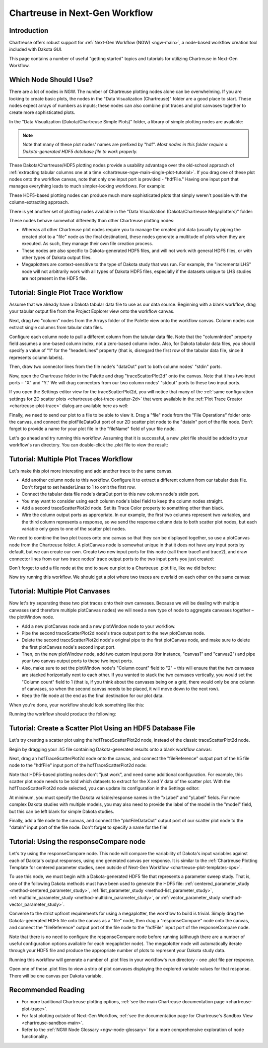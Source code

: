 .. _chartreuse-ngw-main:

"""""""""""""""""""""""""""""""
Chartreuse in Next-Gen Workflow
"""""""""""""""""""""""""""""""

============
Introduction
============

Chartreuse offers robust support for :ref:`Next-Gen Workflow (NGW) <ngw-main>`, a node-based workflow creation tool included with Dakota GUI.

This page contains a number of useful "getting started" topics and tutorials for utilizing Chartreuse in Next-Gen Workflow.

.. _ngw-choosing-node-guide:

========================
Which Node Should I Use?
========================

There are a lot of nodes in NGW. The number of Chartreuse plotting nodes alone can be overwhelming. 
If you are looking to create basic plots, the nodes in the "Data Visualization (Chartreuse)" folder are a good place to start.
These nodes expect arrays of numbers as inputs; these nodes can also combine plot traces and plot canvases together
to create more sophisticated plots.

.. image:: img/Plotting_Workflow_12.png
   :alt: Data Visualization (Chartreuse)

In the "Data Visualization (Dakota/Chartreuse Simple Plots)" folder, a library of simple plotting nodes are available:

.. image:: img/Plotting_HDF_1.png
   :alt: "Data Visualization (Dakota/Chartreuse Simple Plots)" nodes
   
.. note::

   Note that many of these plot nodes' names are prefixed by "hdf".  *Most nodes in this folder require a Dakota-generated HDF5 database file to work properly.*

These Dakota/Chartreuse/HDF5 plotting nodes provide a usability advantage over the old-school approach of :ref:`extracting tabular columns one at a time <chartreuse-ngw-main-single-plot-tutorial>`.
If you drag one of these plot nodes onto the workflow canvas, note that only one input port is provided - "hdfFile."  Having
one input port that manages everything leads to much simpler-looking workflows.  For example:

.. image:: img/Plotting_HDF_2.png
   :alt: A simpler HDF-style workflow

These HDF5-based plotting nodes can produce much more sophisticated plots that simply weren't possible with the column-extracting approach.

.. _chartreuse-ngw-composite-plotters:

There is yet another set of plotting nodes available in the "Data Visualization (Dakota/Chartreuse Megaplotters)" folder:

.. image:: img/Plotting_HDF_4.png
   :alt: This is the last of the plotting nodes, I promise

These nodes behave somewhat differently than other Chartreuse plotting nodes:

- Whereas all other Chartreuse plot nodes require you to manage the created plot data (usually by piping the created plot to a "file"
  node as the final destination), these nodes generate a multitude of plots when they are executed.  As such, they manage their own file creation process.
- These nodes are also specific to Dakota-generated HDF5 files, and will not work with general HDF5 files, or with other types of Dakota output files.
- Megaplotters are context-sensitive to the type of Dakota study that was run.  For example, the "incrementalLHS"
  node will not arbitrarily work with all types of Dakota HDF5 files, especially if the datasets unique to LHS studies are not present in the
  HDF5 file.

.. _chartreuse-ngw-main-single-plot-tutorial:

====================================
Tutorial: Single Plot Trace Workflow
====================================

Assume that we already have a Dakota tabular data file to use as our data source.  Beginning with a blank workflow, drag your tabular
output file from the Project Explorer view onto the workflow canvas.

.. image:: img/Plotting_Workflow_1.png
   :alt: A file node

Next, drag two "column" nodes from the Arrays folder of the Palette view onto the workflow canvas.  Column nodes can extract single columns from tabular data files.

.. image:: img/Plotting_Workflow_2.png
   :alt: Two column nodes

Configure each column node to pull a different column from the tabular data file.  Note that the "columnIndex" property field assumes a one-based column
index, not a zero-based column index.  Also, for Dakota tabular data files, you should specify a value of "1" for the "headerLines" property (that is, disregard
the first row of the tabular data file, since it represents column labels).

Then, draw two connector lines from the file node's "dataOut" port to both column nodes' "stdin" ports.

.. image:: img/Plotting_Workflow_3.png
   :alt: Connecting the nodes

Now, open the Chartreuse folder in the Palette and drag "traceScatterPlot2d" onto the canvas.  Note that it has two input ports – "X" and "Y."  We will drag
connectors from our two column nodes' "stdout" ports to these two input ports.

.. image:: img/Plotting_Workflow_4.PNG
   :alt: A traceScatterPlot2d node

If you open the Settings editor view for the traceScatterPlot2d, you will notice that many of the
:ref:`same configuration settings for 2D scatter plots <chartreuse-plot-trace-scatter-2d>` that were available in the
:ref:`Plot Trace Creator <chartreuse-plot-trace>` dialog are available here as well:

.. image:: img/Plotting_Workflow_5.PNG
   :alt: The Settings editor

Finally, we need to send our plot to a file to be able to view it.  Drag a "file" node from the "File Operations" folder onto the canvas, and connect the
plotFileDataOut port of our 2D scatter plot node to the "dataIn" port of the file node.  Don't forget to provide a name for your plot file in the "fileName"
field of your file node.

.. image:: img/Plotting_Workflow_13.png
   :alt: Two column nodes

Let's go ahead and try running this workflow.  Assuming that it is successful, a new .plot file should be added to your workflow's run directory.
You can double-click the .plot file to view the result:

.. image:: img/Plotting_Workflow_6.png
   :alt: Our plot result
   
.. _chartreuse-ngw-main-multiple-trace-tutorial:

=======================================
Tutorial: Multiple Plot Traces Workflow
=======================================

Let's make this plot more interesting and add another trace to the same canvas.

- Add another column node to this workflow.  Configure it to extract a different column from our tabular data file.  Don't forget to set headerLines to 1 to omit the first row.
- Connect the tabular data file node's dataOut port to this new column node's stdin port.
- You may want to consider using each column node's label field to keep the column nodes straight.
- Add a second traceScatterPlot2d node.  Set its Trace Color property to something other than black.
- Wire the column output ports as appropriate.  In our example, the first two columns represent two variables, and the third column represents a response, so we send the
  response column data to both scatter plot nodes, but each variable only goes to one of the scatter plot nodes.

.. image:: img/Plotting_Workflow_7.png
   :alt: Example of column extractors

We need to combine the two plot traces onto one canvas so that they can be displayed together, so use a plotCanvas node from the Chartreuse folder.
A plotCanvas node is somewhat unique in that it does not have any input ports by default, but we can create our own.  Create two new input ports for this node
(call them trace1 and trace2), and draw connector lines from our two trace nodes' trace output ports to the two input ports you just created:

.. image:: img/Plotting_Workflow_8.png
   :alt: Example of PlotCanvas node

Don't forget to add a file node at the end to save our plot to a Chartreuse .plot file, like we did before:

.. image:: img/Plotting_Workflow_14.png
   :alt: Final workflow for this tutorial

Now try running this workflow.  We should get a plot where two traces are overlaid on each other on the same canvas:

.. image:: img/Plotting_Workflow_9.png
   :alt: Two traces on one canvas
   
.. _chartreuse-ngw-main-multiple-canvas-tutorial:

================================
Tutorial: Multiple Plot Canvases
================================

Now let's try separating these two plot traces onto their own canvases.  Because we will be dealing with multiple canvases (and therefore multiple
plotCanvas nodes) we will need a new type of node to aggregate canvases together – the plotWindow node.

- Add a new plotCanvas node and a new plotWindow node to your workflow.
- Pipe the second traceScatterPlot2d node's trace output port to the new plotCanvas node.
- Delete the second traceScatterPlot2d node's original pipe to the first plotCanvas node, and make sure to delete the first plotCanvas node's second input port.
- Then, on the new plotWindow node, add two custom input ports (for instance, "canvas1" and "canvas2") and pipe your two canvas output ports to these two input ports.
- Also, make sure to set the plotWindow node's "Column count" field to "2" – this will ensure that the two canvases are stacked horizontally next to each other.
  If you wanted to stack the two canvases vertically, you would set the "Column count" field to 1 (that is, if you think about the canvases being on a grid,
  there would only be one column of canvases, so when the second canvas needs to be placed, it will move down to the next row).
- Keep the file node at the end as the final destination for our plot data.

When you're done, your workflow should look something like this:

.. image:: img/Plotting_Workflow_10.png
   :alt: Example workflow using both PlotCanvas and PlotWindow nodes

Running the workflow should produce the following:

.. image:: img/Plotting_Workflow_11.png
   :alt: Two canvases on one plot window

.. _chartreuse-ngw-hdf-tutorial:

===========================================================
Tutorial: Create a Scatter Plot Using an HDF5 Database File
===========================================================

Let's try creating a scatter plot using the hdfTraceScatterPlot2d node, instead of the classic traceScatterPlot2d node.

Begin by dragging your .h5 file containing Dakota-generated results onto a blank workflow canvas:

.. image:: img/Plotting_HDF_8.png
   :alt: From humble beginnings

Next, drag an hdfTraceScatterPlot2d node onto the canvas, and connect the "fileReference" output port of the h5 file node to the "hdfFile" input port of the hdfTraceScatterPlot2d node:

.. image:: img/Plotting_HDF_6.png
   :alt: One node, two node, red node, blue node

Note that HDF5-based plotting nodes don't "just work", and need some additional configuration.  For example, this scatter plot node needs to be told which
datasets to extract for the X and Y data of the scatter plot.  With the hdfTraceScatterPlot2d node selected, you can update its configuration in the Settings editor:

.. image:: img/Plotting_HDF_7.png
   :alt: Set the properties of the scatter plot node

At minimum, you must specify the Dakota variable/response names in the "xLabel" and "yLabel" fields.  For more complex Dakota studies with multiple models,
you may also need to provide the label of the model in the "model" field, but this can be left blank for simple Dakota studies.

Finally, add a file node to the canvas, and connect the "plotFileDataOut" output port of our scatter plot node to the "dataIn" input port of the file node.  Don't forget to specify a name for the file!

.. image:: img/Plotting_HDF_5.png
   :alt: It's so simple!

=========================================
Tutorial:  Using the responseCompare node
=========================================

Let's try using the responseCompare node.  This node will compare the variability of Dakota's input variables against each of Dakota's output responses, using
one generated canvas per response.  It is similar to the :ref:`Chartreuse Plotting Template for centered parameter studies, seen outside of Next-Gen Workflow <chartreuse-plot-templates-cps>`.

To use this node, we must begin with a Dakota-generated HDF5 file that represents a parameter sweep study.
That is, one of the following Dakota methods must have been used to generate the HDF5 file: :ref:`centered_parameter_study <method-centered_parameter_study>`,
:ref:`list_parameter_study <method-list_parameter_study>`, :ref:`multidim_parameter_study <method-multidim_parameter_study>`,
or :ref:`vector_parameter_study <method-vector_parameter_study>`.

Converse to the strict upfront requirements for using a megaplotter, the workflow to build is trivial.  Simply drag the Dakota-generated HDF5 file onto
the canvas as a "file" node, then drag a "responseCompare" node onto the canvas, and connect the "fileReference" output port of the file node to the
"hdfFile" input port of the responseCompare node.

.. image:: img/Plotting_Workflow_16.png
   :alt: responseCompare node

Note that there is no need to configure the responseCompare node before running (although there are a number of useful configuration options available
for each megaplotter node).  The megaplotter node will automatically iterate through your HDF5 file and produce the appropriate number of
plots to represent your Dakota study data.

Running this workflow will generate a number of .plot files in your workflow's run directory - one .plot file per response.

.. image:: img/Plotting_Workflow_17.png
   :alt: Fruits of our labors

Open one of these .plot files to view a strip of plot canvases displaying the explored variable values for that response.  There will be one canvas per Dakota variable.

.. image:: img/Plotting_Workflow_18.png
   :alt: displacement.plot

===================
Recommended Reading
===================

- For more traditional Chartreuse plotting options, :ref:`see the main Chartreuse documentation page <chartreuse-plot-trace>`.
- For fast plotting outside of Next-Gen Workflow, :ref:`see the documentation page for Chartreuse's Sandbox View <chartreuse-sandbox-main>`.
- Refer to the :ref:`NGW Node Glossary <ngw-node-glossary>` for a more comprehensive exploration of node functionality.